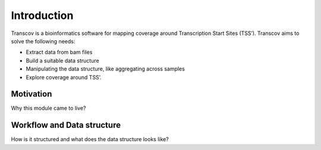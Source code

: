 .. _introduction:

============
Introduction
============

Transcov is a bioinformatics software for mapping coverage around Transcription Start Sites (TSS’). Transcov aims to solve the following needs:

* Extract data from bam files

* Build a suitable data structure

* Manipulating the data structure, like aggregating across samples

* Explore coverage around TSS’.

Motivation
==========

Why this module came to live?

Workflow and Data structure
===========================

How is it structured and what does the data structure looks like?

